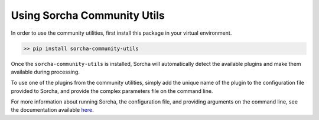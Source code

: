 Using Sorcha Community Utils
============================

In order to use the community utilities, first install this package in your
virtual environment.

.. code:: bash

    >> pip install sorcha-community-utils

Once the ``sorcha-community-utils`` is installed, Sorcha will automatically detect 
the available plugins and make them available during processing.

To use one of the plugins from the community utilities, simply add the unique
name of the plugin to the configuration file provided to Sorcha, and provide the
complex parameters file on the command line.

For more information about running Sorcha, the configuration file, and providing 
arguments on the command line, see the documentation available 
`here <https://sorcha.readthedocs.io/en/latest/gettingstarted.html#setting-up-sorcha-s-configuration-file>`_.